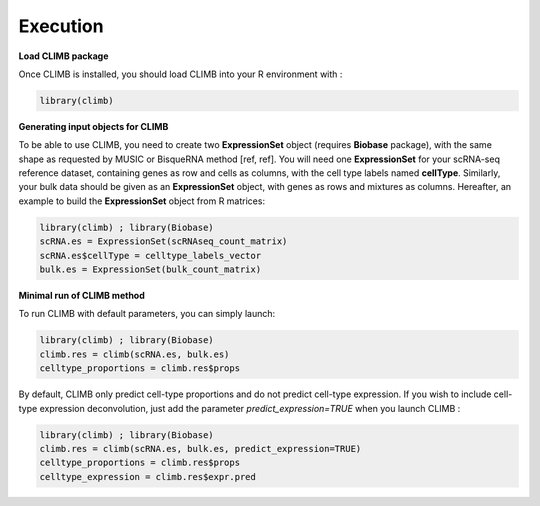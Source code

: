 Execution
_________

**Load CLIMB package** 

Once CLIMB is installed, you should load CLIMB into your R environment with : 

.. code-block:: R
    
    library(climb)

**Generating input objects for CLIMB**

To be able to use CLIMB, you need to create two **ExpressionSet** object (requires **Biobase** package), with the same shape as requested by MUSIC or BisqueRNA method [ref, ref]. You will need one **ExpressionSet** for your scRNA-seq reference dataset, containing genes as row and cells as columns, with the cell type labels named **cellType**. Similarly, your bulk data should be given as an **ExpressionSet** object, with genes as rows and mixtures as columns. Hereafter, an example to build the **ExpressionSet** object from R matrices: 

.. code-block:: R

    library(climb) ; library(Biobase)
    scRNA.es = ExpressionSet(scRNAseq_count_matrix)
    scRNA.es$cellType = celltype_labels_vector
    bulk.es = ExpressionSet(bulk_count_matrix)

**Minimal run of CLIMB method**

To run CLIMB with default parameters, you can simply launch: 

.. code-block:: R

    library(climb) ; library(Biobase)
    climb.res = climb(scRNA.es, bulk.es)
    celltype_proportions = climb.res$props

By default, CLIMB only predict cell-type proportions and do not predict cell-type expression. If you wish to include cell-type expression deconvolution, just add the parameter `predict_expression=TRUE` when you launch CLIMB : 

.. code-block:: R

    library(climb) ; library(Biobase)
    climb.res = climb(scRNA.es, bulk.es, predict_expression=TRUE)
    celltype_proportions = climb.res$props
    celltype_expression = climb.res$expr.pred



